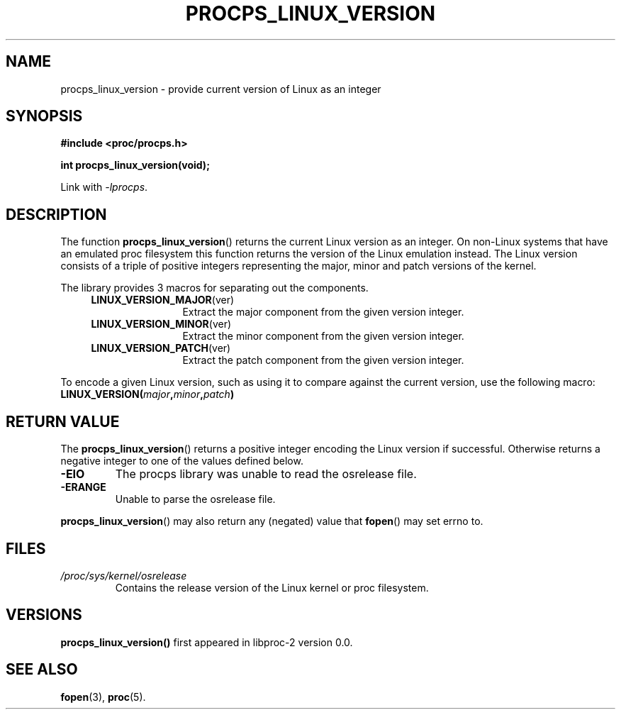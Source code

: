 .\" (C) Copyright 2016 Craig Small <csmall@enc.com.au>
.\"
.\" %%%LICENSE_START(LGPL_2.1+)
.\" This manual is free software; you can redistribute it and/or
.\" modify it under the terms of the GNU Lesser General Public
.\" License as published by the Free Software Foundation; either
.\" version 2.1 of the License, or (at your option) any later version.
.\"
.\" This manual is distributed in the hope that it will be useful,
.\" but WITHOUT ANY WARRANTY; without even the implied warranty of
.\" MERCHANTABILITY or FITNESS FOR A PARTICULAR PURPOSE.  See the GNU
.\" Lesser General Public License for more details.
.\"
.\" You should have received a copy of the GNU Lesser General Public
.\" License along with this library; if not, write to the Free Software
.\" Foundation, Inc., 51 Franklin Street, Fifth Floor, Boston, MA  02110-1301  USA
.\" %%%LICENSE_END
.\"
.TH PROCPS_LINUX_VERSION 3 2016-04-14 "libproc-2"
.\" Please adjust this date whenever revising the manpage.
.\"
.SH NAME
procps_linux_version \-
provide current version of Linux as an integer
.SH SYNOPSIS
.B #include <proc/procps.h>
.sp
.B int procps_linux_version(void);
.sp
Link with \fI\-lprocps\fP.
.SH DESCRIPTION
The function
.BR procps_linux_version ()
returns the current Linux version as an integer. On non-Linux systems that
have an emulated proc filesystem this function returns the version of the
Linux emulation instead.
The Linux version consists of a triple of positive integers representing
the major, minor and patch versions of the kernel. 
.PP
The library provides 3 macros for separating out the components.
.RS 4
.TP 1.2i
.BR LINUX_VERSION_MAJOR (ver)
Extract the major component from the given version integer.
.TP
.BR LINUX_VERSION_MINOR (ver)
Extract the minor component from the given version integer.
.TP
.BR LINUX_VERSION_PATCH (ver)
Extract the patch component from the given version integer.
.RE
.PP
To encode a given Linux version, such as using it to compare against the current 
version, use the following macro:
.TP
.BI LINUX_VERSION( major , minor , patch )

.SH RETURN VALUE
The
.BR procps_linux_version ()
returns a positive integer encoding the Linux version if successful. Otherwise
returns a negative integer to one of the values defined below.
.TP
.B -EIO
The procps library was unable to read the osrelease file.
.TP
.B -ERANGE
Unable to parse the osrelease file.
.PP
.BR procps_linux_version ()
may also return any (negated) value that \fBfopen\fR() may set errno to.

.SH FILES
.TP
.I /proc/sys/kernel/osrelease
Contains the release version of the Linux kernel or proc filesystem.

.SH VERSIONS
.B procps_linux_version()
first appeared in libproc-2 version 0.0.

.SH SEE ALSO
.BR fopen (3),
.BR proc (5).
